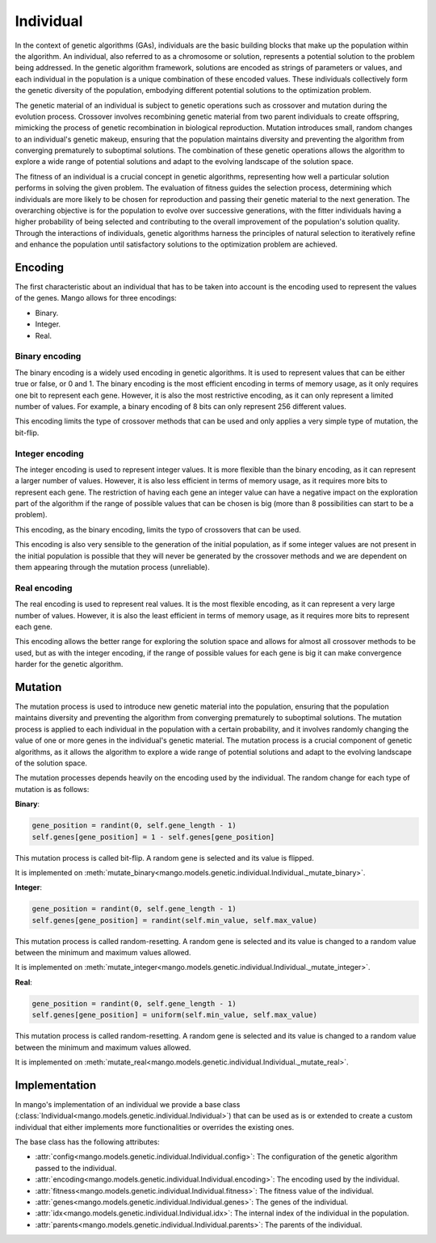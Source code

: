 Individual
-----------

In the context of genetic algorithms (GAs), individuals are the basic building blocks that make up the population within the algorithm. An individual, also referred to as a chromosome or solution, represents a potential solution to the problem being addressed. In the genetic algorithm framework, solutions are encoded as strings of parameters or values, and each individual in the population is a unique combination of these encoded values. These individuals collectively form the genetic diversity of the population, embodying different potential solutions to the optimization problem.

The genetic material of an individual is subject to genetic operations such as crossover and mutation during the evolution process. Crossover involves recombining genetic material from two parent individuals to create offspring, mimicking the process of genetic recombination in biological reproduction. Mutation introduces small, random changes to an individual's genetic makeup, ensuring that the population maintains diversity and preventing the algorithm from converging prematurely to suboptimal solutions. The combination of these genetic operations allows the algorithm to explore a wide range of potential solutions and adapt to the evolving landscape of the solution space.

The fitness of an individual is a crucial concept in genetic algorithms, representing how well a particular solution performs in solving the given problem. The evaluation of fitness guides the selection process, determining which individuals are more likely to be chosen for reproduction and passing their genetic material to the next generation. The overarching objective is for the population to evolve over successive generations, with the fitter individuals having a higher probability of being selected and contributing to the overall improvement of the population's solution quality. Through the interactions of individuals, genetic algorithms harness the principles of natural selection to iteratively refine and enhance the population until satisfactory solutions to the optimization problem are achieved.

Encoding
=========

The first characteristic about an individual that has to be taken into account is the encoding used to represent the values of the genes. Mango allows for three encodings:

-  Binary.
-  Integer.
-  Real.

Binary encoding
~~~~~~~~~~~~~~~~

The binary encoding is a widely used encoding in genetic algorithms. It is used to represent values that can be either true or false, or 0 and 1. The binary encoding is the most efficient encoding in terms of memory usage, as it only requires one bit to represent each gene. However, it is also the most restrictive encoding, as it can only represent a limited number of values. For example, a binary encoding of 8 bits can only represent 256 different values.

This encoding limits the type of crossover methods that can be used and only applies a very simple type of mutation, the bit-flip.

Integer encoding
~~~~~~~~~~~~~~~~~

The integer encoding is used to represent integer values. It is more flexible than the binary encoding, as it can represent a larger number of values. However, it is also less efficient in terms of memory usage, as it requires more bits to represent each gene. The restriction of having each gene an integer value can have a negative impact on the exploration part of the algorithm if the range of possible values that can be chosen is big (more than 8 possibilities can start to be a problem).

This encoding, as the binary encoding, limits the typo of crossovers that can be used.

This encoding is also very sensible to the generation of the initial population, as if some integer values are not present in the initial population is possible that they will never be generated by the crossover methods and we are dependent on them appearing through the mutation process (unreliable).

Real encoding
~~~~~~~~~~~~~~

The real encoding is used to represent real values. It is the most flexible encoding, as it can represent a very large number of values. However, it is also the least efficient in terms of memory usage, as it requires more bits to represent each gene.

This encoding allows the better range for exploring the solution space and allows for almost all crossover methods to be used, but as with the integer encoding, if the range of possible values for each gene is big it can make convergence harder for the genetic algorithm.


Mutation
=========

The mutation process is used to introduce new genetic material into the population, ensuring that the population maintains diversity and preventing the algorithm from converging prematurely to suboptimal solutions. The mutation process is applied to each individual in the population with a certain probability, and it involves randomly changing the value of one or more genes in the individual's genetic material. The mutation process is a crucial component of genetic algorithms, as it allows the algorithm to explore a wide range of potential solutions and adapt to the evolving landscape of the solution space.

The mutation processes depends heavily on the encoding used by the individual. The random change for each type of mutation is as follows:

**Binary**:

.. code-block:: python

    gene_position = randint(0, self.gene_length - 1)
    self.genes[gene_position] = 1 - self.genes[gene_position]

This mutation process is called bit-flip. A random gene is selected and its value is flipped.

It is implemented on :meth:`mutate_binary<mango.models.genetic.individual.Individual._mutate_binary>`.


**Integer**:

.. code-block:: python

    gene_position = randint(0, self.gene_length - 1)
    self.genes[gene_position] = randint(self.min_value, self.max_value)

This mutation process is called random-resetting. A random gene is selected and its value is changed to a random value between the minimum and maximum values allowed.

It is implemented on :meth:`mutate_integer<mango.models.genetic.individual.Individual._mutate_integer>`.

**Real**:

.. code-block:: python

    gene_position = randint(0, self.gene_length - 1)
    self.genes[gene_position] = uniform(self.min_value, self.max_value)

This mutation process is called random-resetting. A random gene is selected and its value is changed to a random value between the minimum and maximum values allowed.

It is implemented on :meth:`mutate_real<mango.models.genetic.individual.Individual._mutate_real>`.

Implementation
===============

In mango's implementation of an individual we provide a base class (:class:`Individual<mango.models.genetic.individual.Individual>`) that can be used as is or extended to create a custom individual that either implements more functionalities or overrides the existing ones.

The base class has the following attributes:

- :attr:`config<mango.models.genetic.individual.Individual.config>`: The configuration of the genetic algorithm passed to the individual.
- :attr:`encoding<mango.models.genetic.individual.Individual.encoding>`: The encoding used by the individual.
- :attr:`fitness<mango.models.genetic.individual.Individual.fitness>`: The fitness value of the individual.
- :attr:`genes<mango.models.genetic.individual.Individual.genes>`: The genes of the individual.
- :attr:`idx<mango.models.genetic.individual.Individual.idx>`: The internal index of the individual in the population.
- :attr:`parents<mango.models.genetic.individual.Individual.parents>`: The parents of the individual.


